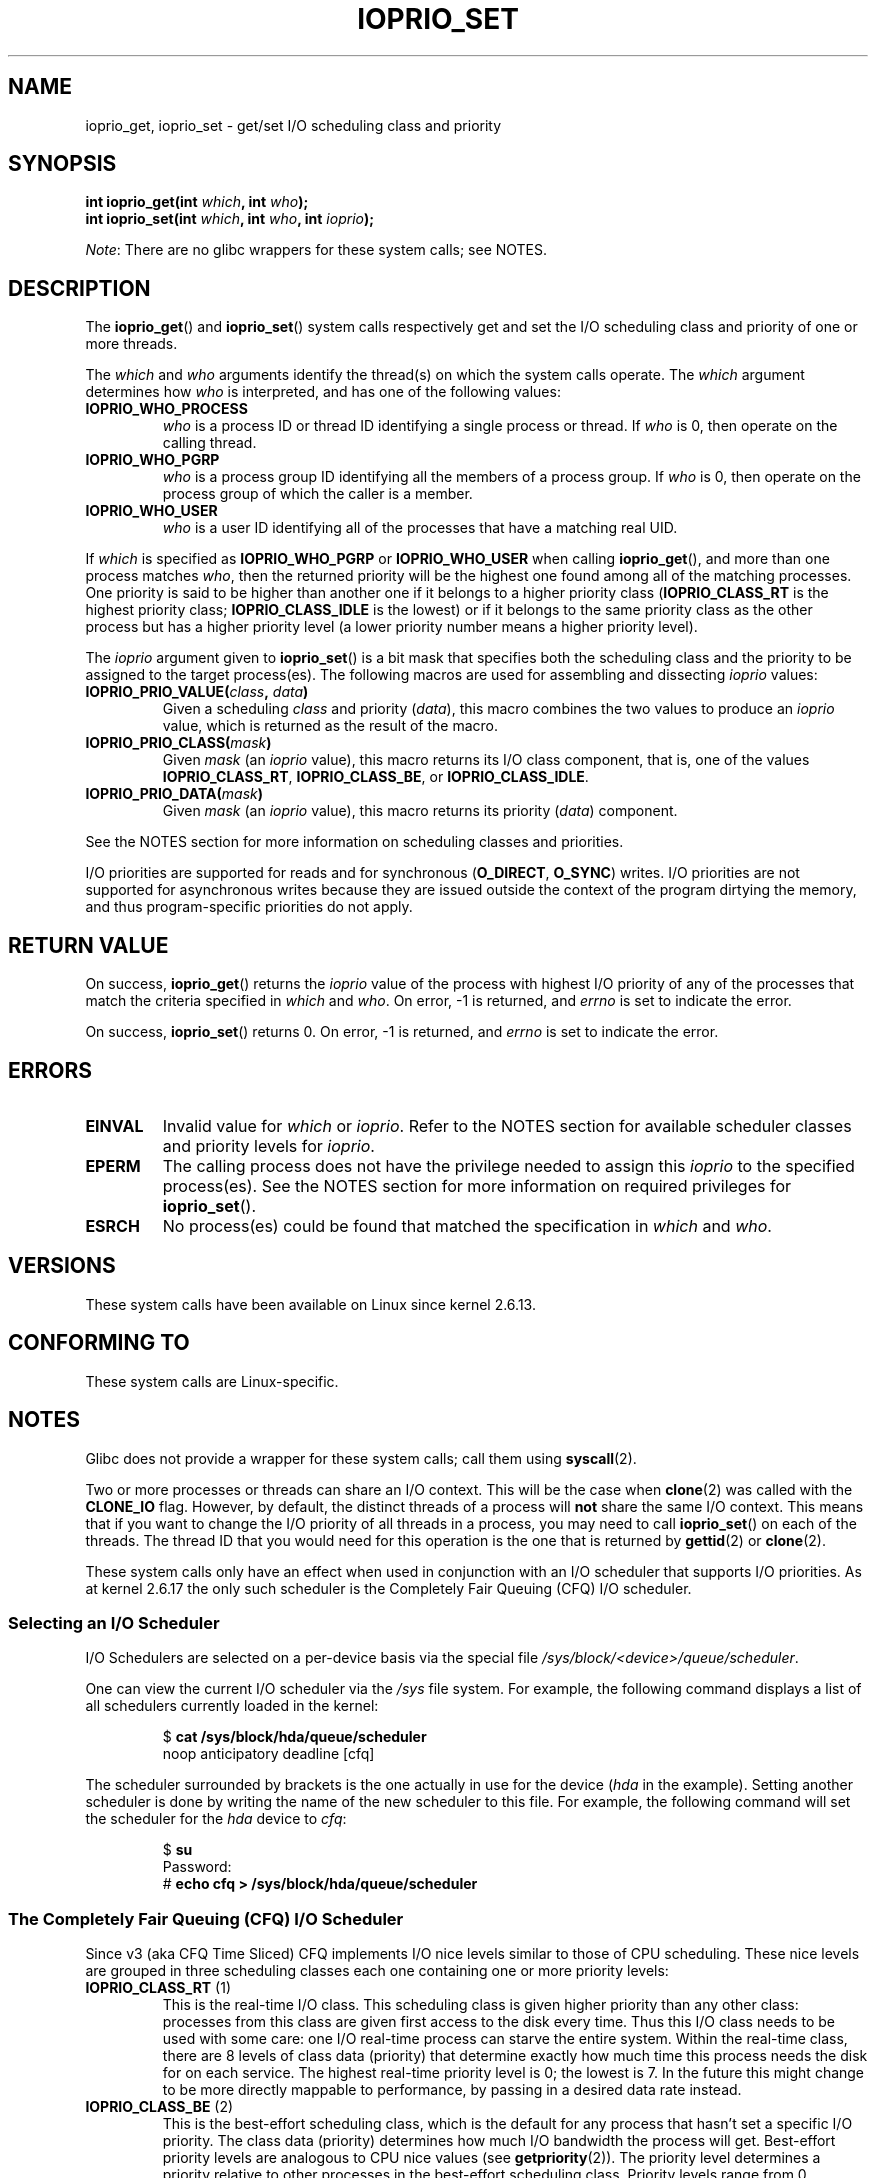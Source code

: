 .\" This is _*_ nroff _*_ source. Emacs, gimme all those colors :)
.\"
.\" Copyright (c) International Business Machines orp., 2006
.\"
.\" This program is free software; you can redistribute it and/or
.\" modify it under the terms of the GNU General Public License as
.\" published by the Free Software Foundation; either version 2 of
.\" the License, or (at your option) any later version.
.\"
.\" This program is distributed in the hope that it will be useful,
.\" but WITHOUT ANY WARRANTY; without even the implied warranty of
.\" MERCHANTABILITY or FITNESS FOR A PARTICULAR PURPOSE. See
.\" the GNU General Public License for more details.
.\"
.\" You should have received a copy of the GNU General Public License
.\" along with this program; if not, write to the Free Software
.\" Foundation, Inc., 59 Temple Place, Suite 330, Boston,
.\" MA 02111-1307 USA
.\"
.\" HISTORY:
.\" 2006-04-27, created by Eduardo M. Fleury <efleury@br.ibm.com>
.\" with various additions by Michael Kerrisk <mtk.manpages@gmail.com>
.\"
.\"
.TH IOPRIO_SET 2 2013-02-12 "Linux" "Linux Programmer's Manual"
.SH NAME
ioprio_get, ioprio_set \- get/set I/O scheduling class and priority
.SH SYNOPSIS
.nf
.BI "int ioprio_get(int " which ", int " who );
.BI "int ioprio_set(int " which ", int " who ", int " ioprio );
.fi

.IR Note :
There are no glibc wrappers for these system calls; see NOTES.
.SH DESCRIPTION
The
.BR ioprio_get ()
and
.BR ioprio_set ()
system calls respectively get and set the I/O scheduling class and
priority of one or more threads.

The
.I which
and
.I who
arguments identify the thread(s) on which the system
calls operate.
The
.I which
argument determines how
.I who
is interpreted, and has one of the following values:
.TP
.B IOPRIO_WHO_PROCESS
.I who
is a process ID or thread ID identifying a single process or thread.
If
.I who
is 0, then operate on the calling thread.
.TP
.B IOPRIO_WHO_PGRP
.I who
is a process group ID identifying all the members of a process group.
If
.I who
is 0, then operate on the process group of which the caller is a member.
.TP
.B IOPRIO_WHO_USER
.I who
is a user ID identifying all of the processes that
have a matching real UID.
.\" FIXME who==0 needs to be documented,
.\" See http://bugs.debian.org/cgi-bin/bugreport.cgi?bug=652443
.PP
If
.I which
is specified as
.B IOPRIO_WHO_PGRP
or
.B IOPRIO_WHO_USER
when calling
.BR ioprio_get (),
and more than one process matches
.IR who ,
then the returned priority will be the highest one found among
all of the matching processes.
One priority is said to be
higher than another one if it belongs to a higher priority
class
.RB ( IOPRIO_CLASS_RT
is the highest priority class;
.B IOPRIO_CLASS_IDLE
is the lowest)
or if it belongs to the same priority class as the other process but
has a higher priority level (a lower priority number means a
higher priority level).

The
.I ioprio
argument given to
.BR ioprio_set ()
is a bit mask that specifies both the scheduling class and the
priority to be assigned to the target process(es).
The following macros are used for assembling and dissecting
.I ioprio
values:
.TP
.BI IOPRIO_PRIO_VALUE( class ", " data )
Given a scheduling
.I class
and priority
.RI ( data ),
this macro combines the two values to produce an
.I ioprio
value, which is returned as the result of the macro.
.TP
.BI IOPRIO_PRIO_CLASS( mask )
Given
.I mask
(an
.I ioprio
value), this macro returns its I/O class component, that is,
one of the values
.BR IOPRIO_CLASS_RT ,
.BR IOPRIO_CLASS_BE ,
or
.BR IOPRIO_CLASS_IDLE .
.TP
.BI IOPRIO_PRIO_DATA( mask )
Given
.I mask
(an
.I ioprio
value), this macro returns its priority
.RI ( data )
component.
.PP
See the NOTES section for more
information on scheduling classes and priorities.

I/O priorities are supported for reads and for synchronous
.RB ( O_DIRECT ,
.BR O_SYNC )
writes.
I/O priorities are not supported for asynchronous
writes because they are issued outside the context of the program
dirtying the memory, and thus program-specific priorities do not apply.
.SH "RETURN VALUE"
On success,
.BR ioprio_get ()
returns the
.I ioprio
value of the process with highest I/O priority of any of the processes
that match the criteria specified in
.I which
and
.IR who .
On error, \-1 is returned, and
.I errno
is set to indicate the error.
.PP
On success,
.BR ioprio_set ()
returns 0.
On error, \-1 is returned, and
.I errno
is set to indicate the error.
.SH ERRORS
.TP
.B EINVAL
Invalid value for
.I which
or
.IR ioprio .
Refer to the NOTES section for available scheduler
classes and priority levels for
.IR ioprio .
.TP
.B EPERM
The calling process does not have the privilege needed to assign this
.I ioprio
to the specified process(es).
See the NOTES section for more information on required
privileges for
.BR ioprio_set ().
.TP
.B ESRCH
No process(es) could be found that matched the specification in
.I which
and
.IR who .
.SH VERSIONS
These system calls have been available on Linux since
kernel 2.6.13.
.SH "CONFORMING TO"
These system calls are Linux-specific.
.SH NOTES
Glibc does not provide a wrapper for these system calls; call them using
.BR syscall (2).

Two or more processes or threads can share an I/O context.
This will be the case when
.BR clone (2)
was called with the
.B CLONE_IO
flag.
However, by default, the distinct threads of a process will
.B not
share the same I/O context.
This means that if you want to change the I/O
priority of all threads in a process, you may need to call
.BR ioprio_set ()
on each of the threads.
The thread ID that you would need for this operation
is the one that is returned by
.BR gettid (2)
or
.BR clone (2).

These system calls only have an effect when used
in conjunction with an I/O scheduler that supports I/O priorities.
As at kernel 2.6.17 the only such scheduler is the Completely Fair Queuing
(CFQ) I/O scheduler.
.SS "Selecting an I/O Scheduler"
I/O Schedulers are selected on a per-device basis via the special
file
.IR /sys/block/<device>/queue/scheduler .

One can view the current I/O scheduler via the
.I /sys
file system.
For example, the following command
displays a list of all schedulers currently loaded in the kernel:
.sp
.RS
.nf
.RB "$" " cat /sys/block/hda/queue/scheduler"
noop anticipatory deadline [cfq]
.fi
.RE
.sp
The scheduler surrounded by brackets is the one actually
in use for the device
.RI ( hda
in the example).
Setting another scheduler is done by writing the name of the
new scheduler to this file.
For example, the following command will set the
scheduler for the
.I hda
device to
.IR cfq :
.sp
.RS
.nf
.RB "$" " su"
Password:
.RB "#" " echo cfq > /sys/block/hda/queue/scheduler"
.fi
.RE
.SS "The Completely Fair Queuing (CFQ) I/O Scheduler"
Since v3 (aka CFQ Time Sliced) CFQ implements
I/O nice levels similar to those
of CPU scheduling.
These nice levels are grouped in three scheduling classes
each one containing one or more priority levels:
.TP
.BR IOPRIO_CLASS_RT " (1)"
This is the real-time I/O class.
This scheduling class is given
higher priority than any other class:
processes from this class are
given first access to the disk every time.
Thus this I/O class needs to be used with some
care: one I/O real-time process can starve the entire system.
Within the real-time class,
there are 8 levels of class data (priority) that determine exactly
how much time this process needs the disk for on each service.
The highest real-time priority level is 0; the lowest is 7.
In the future this might change to be more directly mappable to
performance, by passing in a desired data rate instead.
.TP
.BR IOPRIO_CLASS_BE " (2)"
This is the best-effort scheduling class,
which is the default for any process
that hasn't set a specific I/O priority.
The class data (priority) determines how much
I/O bandwidth the process will get.
Best-effort priority levels are analogous to CPU nice values
(see
.BR getpriority (2)).
The priority level determines a priority relative
to other processes in the best-effort scheduling class.
Priority levels range from 0 (highest) to 7 (lowest).
.TP
.BR IOPRIO_CLASS_IDLE " (3)"
This is the idle scheduling class.
Processes running at this level only get I/O
time when no-one else needs the disk.
The idle class has no class data.
Attention is required when assigning this priority class to a process,
since it may become starved if higher priority processes are
constantly accessing the disk.
.PP
Refer to
.I Documentation/block/ioprio.txt
for more information on the CFQ I/O Scheduler and an example program.
.SS "Required permissions to set I/O priorities"
Permission to change a process's priority is granted or denied based
on two assertions:
.TP
.B "Process ownership"
An unprivileged process may only set the I/O priority of a process
whose real UID
matches the real or effective UID of the calling process.
A process which has the
.B CAP_SYS_NICE
capability can change the priority of any process.
.TP
.B "What is the desired priority"
Attempts to set very high priorities
.RB ( IOPRIO_CLASS_RT )
require the
.B CAP_SYS_ADMIN
capability.
Kernel versions up to 2.6.24 also required
.B CAP_SYS_ADMIN
to set a very low priority
.RB ( IOPRIO_CLASS_IDLE ),
but since Linux 2.6.25, this is no longer required.
.PP
A call to
.BR ioprio_set ()
must follow both rules, or the call will fail with the error
.BR EPERM .
.SH BUGS
.\" 6 May 07: Bug report raised:
.\" http://sources.redhat.com/bugzilla/show_bug.cgi?id=4464
.\" Ulrich Drepper replied that he wasn't going to add these
.\" to glibc.
Glibc does not yet provide a suitable header file defining
the function prototypes and macros described on this page.
Suitable definitions can be found in
.IR linux/ioprio.h .
.SH "SEE ALSO"
.BR ionice (1),
.BR getpriority (2),
.BR open (2),
.BR capabilities (7)

.I Documentation/block/ioprio.txt
in the Linux kernel source tree
